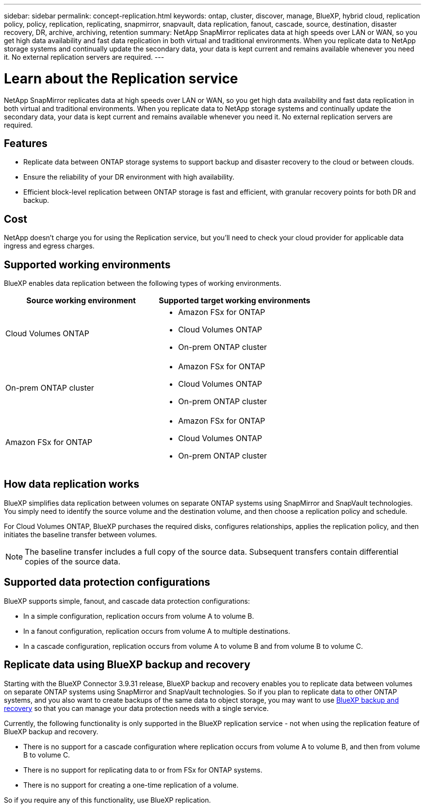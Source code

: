 ---
sidebar: sidebar
permalink: concept-replication.html
keywords: ontap, cluster, discover, manage, BlueXP, hybrid cloud, replication policy, policy, replication, replicating, snapmirror, snapvault, data replication, fanout, cascade, source, destination, disaster recovery, DR, archive, archiving, retention
summary: NetApp SnapMirror replicates data at high speeds over LAN or WAN, so you get high data availability and fast data replication in both virtual and traditional environments. When you replicate data to NetApp storage systems and continually update the secondary data, your data is kept current and remains available whenever you need it. No external replication servers are required.
---

= Learn about the Replication service
:hardbreaks:
:nofooter:
:icons: font
:linkattrs:
:imagesdir: ./media/

[.lead]
NetApp SnapMirror replicates data at high speeds over LAN or WAN, so you get high data availability and fast data replication in both virtual and traditional environments. When you replicate data to NetApp storage systems and continually update the secondary data, your data is kept current and remains available whenever you need it. No external replication servers are required.

== Features

* Replicate data between ONTAP storage systems to support backup and disaster recovery to the cloud or between clouds.

* Ensure the reliability of your DR environment with high availability.

* Efficient block-level replication between ONTAP storage is fast and efficient, with granular recovery points for both DR and backup.

== Cost

NetApp doesn't charge you for using the Replication service, but you'll need to check your cloud provider for applicable data ingress and egress charges.

== Supported working environments

BlueXP enables data replication between the following types of working environments.

[cols=2*,options="header",cols="30,30"]
|===
| Source working environment
| Supported target working environments

| Cloud Volumes ONTAP a|

* Amazon FSx for ONTAP
* Cloud Volumes ONTAP
* On-prem ONTAP cluster

| On-prem ONTAP cluster a|

* Amazon FSx for ONTAP
* Cloud Volumes ONTAP
* On-prem ONTAP cluster

| Amazon FSx for ONTAP a|

* Amazon FSx for ONTAP
* Cloud Volumes ONTAP
* On-prem ONTAP cluster

|===

== How data replication works

BlueXP simplifies data replication between volumes on separate ONTAP systems using SnapMirror and SnapVault technologies. You simply need to identify the source volume and the destination volume, and then choose a replication policy and schedule.

For Cloud Volumes ONTAP, BlueXP purchases the required disks, configures relationships, applies the replication policy, and then initiates the baseline transfer between volumes.

NOTE: The baseline transfer includes a full copy of the source data. Subsequent transfers contain differential copies of the source data.

== Supported data protection configurations

BlueXP supports simple, fanout, and cascade data protection configurations:

* In a simple configuration, replication occurs from volume A to volume B.

* In a fanout configuration, replication occurs from volume A to multiple destinations.

* In a cascade configuration, replication occurs from volume A to volume B and from volume B to volume C.

== Replicate data using BlueXP backup and recovery

Starting with the BlueXP Connector 3.9.31 release, BlueXP backup and recovery enables you to replicate data between volumes on separate ONTAP systems using SnapMirror and SnapVault technologies. So if you plan to replicate data to other ONTAP systems, and you also want to create backups of the same data to object storage, you may want to use https://docs.netapp.com/us-en/bluexp-backup-recovery/concept-ontap-backup-to-cloud.html[BlueXP backup and recovery^] so that you can manage your data protection needs with a single service.

Currently, the following functionality is only supported in the BlueXP replication service - not when using the replication feature of BlueXP backup and recovery. 

* There is no support for a cascade configuration where replication occurs from volume A to volume B, and then from volume B to volume C.
* There is no support for replicating data to or from FSx for ONTAP systems.
* There is no support for creating a one-time replication of a volume.

So if you require any of this functionality, use BlueXP replication.
